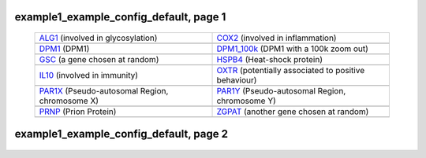 ======================================================================================================
example1_example_config_default, page 1
======================================================================================================

    .. csv-table::
        :delim: |

	`ALG1 <http://gb.ibe.upf.edu/cgi-bin/hgTracks?org=human&db=hg18&position=chr16:5051821-5085589&ensGene=hide&phyloP46wayPlacental=hide&refGene=hide&wgRna=hide&cons44way=full&knownGene=dense&rmsk=hide&snpArray=hide&intronEst=hide&wgEncodeRegMarkPromoter=full&mrna=hide&wgEncodeReg=hide&cpgIslandExt=hide&snp130=hide&mgcGenes=hide&hgt.customText=http://pastebin.com/raw.php?i=Szua4x1L>`_ (involved in glycosylation) | `COX2 <http://gb.ibe.upf.edu/cgi-bin/hgTracks?org=human&db=hg18&position=chr17:13903444-14062721&ensGene=hide&phyloP46wayPlacental=hide&refGene=hide&wgRna=hide&cons44way=full&knownGene=dense&rmsk=hide&snpArray=hide&intronEst=hide&wgEncodeRegMarkPromoter=full&mrna=hide&wgEncodeReg=hide&cpgIslandExt=hide&snp130=hide&mgcGenes=hide&hgt.customText=http://pastebin.com/raw.php?i=Szua4x1L>`_ (involved in inflammation)
	.. image:: ../results/ALG1.pdf | .. image:: ../results/COX2.pdf
	`DPM1 <http://gb.ibe.upf.edu/cgi-bin/hgTracks?org=human&db=hg18&position=chr20:48984812-49008467&ensGene=hide&phyloP46wayPlacental=hide&refGene=hide&wgRna=hide&cons44way=full&knownGene=dense&rmsk=hide&snpArray=hide&intronEst=hide&wgEncodeRegMarkPromoter=full&mrna=hide&wgEncodeReg=hide&cpgIslandExt=hide&snp130=hide&mgcGenes=hide&hgt.customText=http://pastebin.com/raw.php?i=Szua4x1L>`_ (DPM1) | `DPM1_100k <http://gb.ibe.upf.edu/cgi-bin/hgTracks?org=human&db=hg18&position=chr20:48884812-49108467&ensGene=hide&phyloP46wayPlacental=hide&refGene=hide&wgRna=hide&cons44way=full&knownGene=dense&rmsk=hide&snpArray=hide&intronEst=hide&wgEncodeRegMarkPromoter=full&mrna=hide&wgEncodeReg=hide&cpgIslandExt=hide&snp130=hide&mgcGenes=hide&hgt.customText=http://pastebin.com/raw.php?i=Szua4x1L>`_ (DPM1 with a 100k zoom out)
	.. image:: ../results/DPM1.pdf | .. image:: ../results/DPM1_100k.pdf
	`GSC <http://gb.ibe.upf.edu/cgi-bin/hgTracks?org=human&db=hg18&position=chr14:94294313-94316252&ensGene=hide&phyloP46wayPlacental=hide&refGene=hide&wgRna=hide&cons44way=full&knownGene=dense&rmsk=hide&snpArray=hide&intronEst=hide&wgEncodeRegMarkPromoter=full&mrna=hide&wgEncodeReg=hide&cpgIslandExt=hide&snp130=hide&mgcGenes=hide&hgt.customText=http://pastebin.com/raw.php?i=Szua4x1L>`_ (a gene chosen at random) | `HSPB4 <http://gb.ibe.upf.edu/cgi-bin/hgTracks?org=human&db=hg18&position=chr21:43452210-43475982&ensGene=hide&phyloP46wayPlacental=hide&refGene=hide&wgRna=hide&cons44way=full&knownGene=dense&rmsk=hide&snpArray=hide&intronEst=hide&wgEncodeRegMarkPromoter=full&mrna=hide&wgEncodeReg=hide&cpgIslandExt=hide&snp130=hide&mgcGenes=hide&hgt.customText=http://pastebin.com/raw.php?i=Szua4x1L>`_ (Heat-shock protein)
	.. image:: ../results/GSC.pdf | .. image:: ../results/HSPB4.pdf
	`IL10 <http://gb.ibe.upf.edu/cgi-bin/hgTracks?org=human&db=hg18&position=chr1:204997571-205022462&ensGene=hide&phyloP46wayPlacental=hide&refGene=hide&wgRna=hide&cons44way=full&knownGene=dense&rmsk=hide&snpArray=hide&intronEst=hide&wgEncodeRegMarkPromoter=full&mrna=hide&wgEncodeReg=hide&cpgIslandExt=hide&snp130=hide&mgcGenes=hide&hgt.customText=http://pastebin.com/raw.php?i=Szua4x1L>`_ (involved in immunity) | `OXTR <http://gb.ibe.upf.edu/cgi-bin/hgTracks?org=human&db=hg18&position=chr3:8757095-8796300&ensGene=hide&phyloP46wayPlacental=hide&refGene=hide&wgRna=hide&cons44way=full&knownGene=dense&rmsk=hide&snpArray=hide&intronEst=hide&wgEncodeRegMarkPromoter=full&mrna=hide&wgEncodeReg=hide&cpgIslandExt=hide&snp130=hide&mgcGenes=hide&hgt.customText=http://pastebin.com/raw.php?i=Szua4x1L>`_ (potentially associated to positive behaviour)
	.. image:: ../results/IL10.pdf | .. image:: ../results/OXTR.pdf
	`PAR1X <http://gb.ibe.upf.edu/cgi-bin/hgTracks?org=human&db=hg18&position=chrX:-9999-2719520&ensGene=hide&phyloP46wayPlacental=hide&refGene=hide&wgRna=hide&cons44way=full&knownGene=dense&rmsk=hide&snpArray=hide&intronEst=hide&wgEncodeRegMarkPromoter=full&mrna=hide&wgEncodeReg=hide&cpgIslandExt=hide&snp130=hide&mgcGenes=hide&hgt.customText=http://pastebin.com/raw.php?i=Szua4x1L>`_ (Pseudo-autosomal Region, chromosome X) | `PAR1Y <http://gb.ibe.upf.edu/cgi-bin/hgTracks?org=human&db=hg18&position=chrY:-9999-2719520&ensGene=hide&phyloP46wayPlacental=hide&refGene=hide&wgRna=hide&cons44way=full&knownGene=dense&rmsk=hide&snpArray=hide&intronEst=hide&wgEncodeRegMarkPromoter=full&mrna=hide&wgEncodeReg=hide&cpgIslandExt=hide&snp130=hide&mgcGenes=hide&hgt.customText=http://pastebin.com/raw.php?i=Szua4x1L>`_ (Pseudo-autosomal Region, chromosome Y)
	.. image:: ../results/PAR1X.pdf | .. image:: ../results/PAR1Y.pdf
	`PRNP <http://gb.ibe.upf.edu/cgi-bin/hgTracks?org=human&db=hg18&position=chr20:4605157-4640234&ensGene=hide&phyloP46wayPlacental=hide&refGene=hide&wgRna=hide&cons44way=full&knownGene=dense&rmsk=hide&snpArray=hide&intronEst=hide&wgEncodeRegMarkPromoter=full&mrna=hide&wgEncodeReg=hide&cpgIslandExt=hide&snp130=hide&mgcGenes=hide&hgt.customText=http://pastebin.com/raw.php?i=Szua4x1L>`_ (Prion Protein) | `ZGPAT <http://gb.ibe.upf.edu/cgi-bin/hgTracks?org=human&db=hg18&position=chr20:61799835-61847982&ensGene=hide&phyloP46wayPlacental=hide&refGene=hide&wgRna=hide&cons44way=full&knownGene=dense&rmsk=hide&snpArray=hide&intronEst=hide&wgEncodeRegMarkPromoter=full&mrna=hide&wgEncodeReg=hide&cpgIslandExt=hide&snp130=hide&mgcGenes=hide&hgt.customText=http://pastebin.com/raw.php?i=Szua4x1L>`_ (another gene chosen at random)
	.. image:: ../results/PRNP.pdf | .. image:: ../results/ZGPAT.pdf

======================================================================================================
example1_example_config_default, page 2
======================================================================================================

    .. csv-table::
        :delim: |
